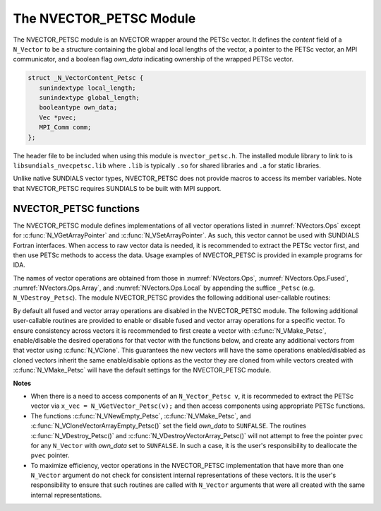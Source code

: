..
   Programmer(s): Daniel R. Reynolds @ SMU
   ----------------------------------------------------------------
   SUNDIALS Copyright Start
   Copyright (c) 2002-2022, Lawrence Livermore National Security
   and Southern Methodist University.
   All rights reserved.

   See the top-level LICENSE and NOTICE files for details.

   SPDX-License-Identifier: BSD-3-Clause
   SUNDIALS Copyright End
   ----------------------------------------------------------------

.. _NVectors.NVPETSc:

The NVECTOR_PETSC Module
========================

The NVECTOR_PETSC module is an NVECTOR wrapper around the PETSc vector. It
defines the *content* field of a ``N_Vector`` to be a structure
containing the global and local lengths of the vector, a pointer to
the PETSc vector, an MPI communicator, and a boolean flag  *own_data*
indicating ownership of the wrapped PETSc vector.

.. code-block:: c

   struct _N_VectorContent_Petsc {
      sunindextype local_length;
      sunindextype global_length;
      booleantype own_data;
      Vec *pvec;
      MPI_Comm comm;
   };

The header file to be included when using this module is
``nvector_petsc.h``.  The installed module library to link to is
``libsundials_nvecpetsc.lib`` where ``.lib`` is typically ``.so`` for
shared libraries and ``.a`` for static libraries.

Unlike native SUNDIALS vector types, NVECTOR_PETSC does not provide
macros to access its member variables.  Note that NVECTOR_PETSC
requires SUNDIALS to be built with MPI support.


NVECTOR_PETSC functions
-----------------------------------

The NVECTOR_PETSC module defines implementations of all vector operations listed
in :numref:`NVectors.Ops` except for :c:func:`N_VGetArrayPointer` and
:c:func:`N_VSetArrayPointer`.  As such, this vector cannot be used with SUNDIALS
Fortran interfaces.  When access to raw vector data is needed, it is recommended
to extract the PETSc vector first, and then use PETSc methods to access the
data.  Usage examples of NVECTOR_PETSC is provided in example programs for IDA.

The names of vector operations are obtained from those in
:numref:`NVectors.Ops`, :numref:`NVectors.Ops.Fused`, :numref:`NVectors.Ops.Array`, and
:numref:`NVectors.Ops.Local` by appending the suffice ``_Petsc``
(e.g. ``N_VDestroy_Petsc``).  The module NVECTOR_PETSC provides the
following additional user-callable routines:


.. c:function:: N_Vector N_VNewEmpty_Petsc(MPI_Comm comm, sunindextype local_length, sunindextype global_length, SUNContext sunctx)

   This function creates a new PETSC ``N_Vector`` with the pointer to
   the wrapped PETSc vector set to ``NULL``. It is used by the
   ``N_VMake_Petsc`` and ``N_VClone_Petsc`` implementations.  It
   should be used only with great caution.


.. c:function:: N_Vector N_VMake_Petsc(Vec* pvec, SUNContext sunctx)

   This function creates and allocates memory for an NVECTOR_PETSC
   wrapper with a user-provided PETSc vector.  It does *not* allocate
   memory for the vector ``pvec`` itself.


.. c:function:: Vec *N_VGetVector_Petsc(N_Vector v)

   This function returns a pointer to the underlying PETSc vector.


.. c:function:: void N_VPrint_Petsc(N_Vector v)

   This function prints the global content of a wrapped PETSc vector to ``stdout``.


.. c:function:: void N_VPrintFile_Petsc(N_Vector v, const char fname[])

   This function prints the global content of a wrapped PETSc vector to ``fname``.


By default all fused and vector array operations are disabled in the NVECTOR_PETSC
module. The following additional user-callable routines are provided to
enable or disable fused and vector array operations for a specific vector. To
ensure consistency across vectors it is recommended to first create a vector
with :c:func:`N_VMake_Petsc`, enable/disable the desired operations for that vector
with the functions below, and create any additional vectors from that vector
using :c:func:`N_VClone`. This guarantees the new vectors will have the same
operations enabled/disabled as cloned vectors inherit the same enable/disable
options as the vector they are cloned from while vectors created with
:c:func:`N_VMake_Petsc` will have the default settings for the NVECTOR_PETSC module.

.. c:function:: int N_VEnableFusedOps_Petsc(N_Vector v, booleantype tf)

   This function enables (``SUNTRUE``) or disables (``SUNFALSE``) all fused and
   vector array operations in the PETSc vector. The return value is ``0`` for
   success and ``-1`` if the input vector or its ``ops`` structure are ``NULL``.

.. c:function:: int N_VEnableLinearCombination_Petsc(N_Vector v, booleantype tf)

   This function enables (``SUNTRUE``) or disables (``SUNFALSE``) the linear
   combination fused operation in the PETSc vector. The return value is ``0`` for
   success and ``-1`` if the input vector or its ``ops`` structure are ``NULL``.

.. c:function:: int N_VEnableScaleAddMulti_Petsc(N_Vector v, booleantype tf)

   This function enables (``SUNTRUE``) or disables (``SUNFALSE``) the scale and
   add a vector to multiple vectors fused operation in the PETSc vector. The
   return value is ``0`` for success and ``-1`` if the input vector or its
   ``ops`` structure are ``NULL``.

.. c:function:: int N_VEnableDotProdMulti_Petsc(N_Vector v, booleantype tf)

   This function enables (``SUNTRUE``) or disables (``SUNFALSE``) the multiple
   dot products fused operation in the PETSc vector. The return value is ``0``
   for success and ``-1`` if the input vector or its ``ops`` structure are
   ``NULL``.

.. c:function:: int N_VEnableLinearSumVectorArray_Petsc(N_Vector v, booleantype tf)

   This function enables (``SUNTRUE``) or disables (``SUNFALSE``) the linear sum
   operation for vector arrays in the PETSc vector. The return value is ``0`` for
   success and ``-1`` if the input vector or its ``ops`` structure are ``NULL``.

.. c:function:: int N_VEnableScaleVectorArray_Petsc(N_Vector v, booleantype tf)

   This function enables (``SUNTRUE``) or disables (``SUNFALSE``) the scale
   operation for vector arrays in the PETSc vector. The return value is ``0`` for
   success and ``-1`` if the input vector or its ``ops`` structure are ``NULL``.

.. c:function:: int N_VEnableConstVectorArray_Petsc(N_Vector v, booleantype tf)

   This function enables (``SUNTRUE``) or disables (``SUNFALSE``) the const
   operation for vector arrays in the PETSc vector. The return value is ``0`` for
   success and ``-1`` if the input vector or its ``ops`` structure are ``NULL``.

.. c:function:: int N_VEnableWrmsNormVectorArray_Petsc(N_Vector v, booleantype tf)

   This function enables (``SUNTRUE``) or disables (``SUNFALSE``) the WRMS norm
   operation for vector arrays in the PETSc vector. The return value is ``0`` for
   success and ``-1`` if the input vector or its ``ops`` structure are ``NULL``.

.. c:function:: int N_VEnableWrmsNormMaskVectorArray_Petsc(N_Vector v, booleantype tf)

   This function enables (``SUNTRUE``) or disables (``SUNFALSE``) the masked WRMS
   norm operation for vector arrays in the PETSc vector. The return value is
   ``0`` for success and ``-1`` if the input vector or its ``ops`` structure are
   ``NULL``.

.. c:function:: int N_VEnableScaleAddMultiVectorArray_Petsc(N_Vector v, booleantype tf)

   This function enables (``SUNTRUE``) or disables (``SUNFALSE``) the scale and
   add a vector array to multiple vector arrays operation in the PETSc vector. The
   return value is ``0`` for success and ``-1`` if the input vector or its
   ``ops`` structure are ``NULL``.

.. c:function:: int N_VEnableLinearCombinationVectorArray_Petsc(N_Vector v, booleantype tf)

   This function enables (``SUNTRUE``) or disables (``SUNFALSE``) the linear
   combination operation for vector arrays in the PETSc vector. The return value
   is ``0`` for success and ``-1`` if the input vector or its ``ops`` structure
   are ``NULL``.


**Notes**

* When there is a need to access components of an ``N_Vector_Petsc v``, it
  is recommeded to extract the PETSc vector via ``x_vec = N_VGetVector_Petsc(v);``
  and then access components using appropriate PETSc functions.

* The functions :c:func:`N_VNewEmpty_Petsc`, :c:func:`N_VMake_Petsc`,
  and :c:func:`N_VCloneVectorArrayEmpty_Petsc()` set the field
  *own_data* to ``SUNFALSE``. The routines :c:func:`N_VDestroy_Petsc()` and
  :c:func:`N_VDestroyVectorArray_Petsc()` will not attempt to free the
  pointer ``pvec`` for any ``N_Vector`` with *own_data* set to
  ``SUNFALSE``. In such a case, it is the user's responsibility to
  deallocate the ``pvec`` pointer.

* To maximize efficiency, vector operations in the NVECTOR_PETSC
  implementation that have more than one ``N_Vector`` argument do not
  check for consistent internal representations of these vectors. It is
  the user's responsibility to ensure that such routines are called
  with ``N_Vector`` arguments that were all created with the same
  internal representations.
